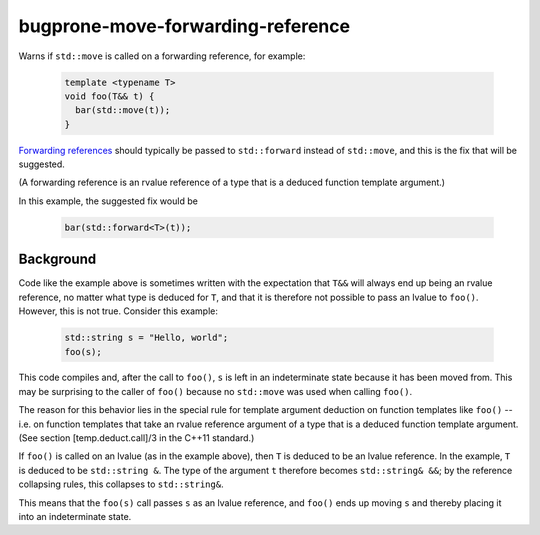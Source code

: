 .. title:: clang-tidy - bugprone-move-forwarding-reference

bugprone-move-forwarding-reference
==================================

Warns if ``std::move`` is called on a forwarding reference, for example:

  .. code-block:: c++

    template <typename T>
    void foo(T&& t) {
      bar(std::move(t));
    }

`Forwarding references
<http://www.open-std.org/jtc1/sc22/wg21/docs/papers/2014/n4164.pdf>`_ should
typically be passed to ``std::forward`` instead of ``std::move``, and this is
the fix that will be suggested.

(A forwarding reference is an rvalue reference of a type that is a deduced
function template argument.)

In this example, the suggested fix would be

  .. code-block:: c++

    bar(std::forward<T>(t));

Background
----------

Code like the example above is sometimes written with the expectation that
``T&&`` will always end up being an rvalue reference, no matter what type is
deduced for ``T``, and that it is therefore not possible to pass an lvalue to
``foo()``. However, this is not true. Consider this example:

  .. code-block:: c++

    std::string s = "Hello, world";
    foo(s);

This code compiles and, after the call to ``foo()``, ``s`` is left in an
indeterminate state because it has been moved from. This may be surprising to
the caller of ``foo()`` because no ``std::move`` was used when calling
``foo()``.

The reason for this behavior lies in the special rule for template argument
deduction on function templates like ``foo()`` -- i.e. on function templates
that take an rvalue reference argument of a type that is a deduced function
template argument. (See section [temp.deduct.call]/3 in the C++11 standard.)

If ``foo()`` is called on an lvalue (as in the example above), then ``T`` is
deduced to be an lvalue reference. In the example, ``T`` is deduced to be
``std::string &``. The type of the argument ``t`` therefore becomes
``std::string& &&``; by the reference collapsing rules, this collapses to
``std::string&``.

This means that the ``foo(s)`` call passes ``s`` as an lvalue reference, and
``foo()`` ends up moving ``s`` and thereby placing it into an indeterminate
state.
